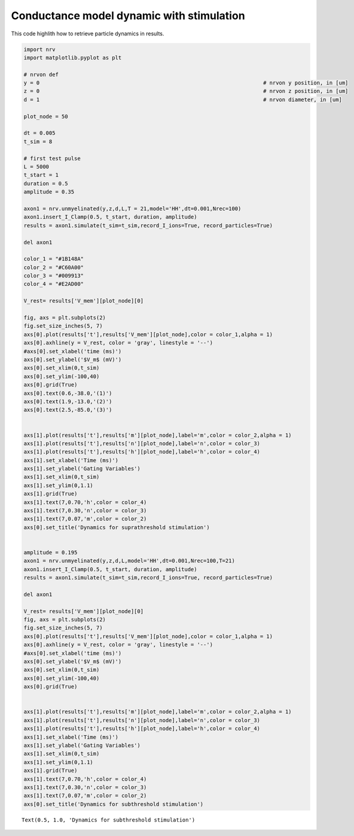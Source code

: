 Conductance model dynamic with stimulation
==========================================

This code highlith how to retrieve particle dynamics in results.

.. code:: ipython3

    import nrv
    import matplotlib.pyplot as plt
    
    # nrvon def
    y = 0									# nrvon y position, in [um]
    z = 0									# nrvon z position, in [um]
    d = 1									# nrvon diameter, in [um]
    
    plot_node = 50
    
    dt = 0.005
    t_sim = 8
    
    # first test pulse
    L = 5000
    t_start = 1
    duration = 0.5
    amplitude = 0.35
    
    axon1 = nrv.unmyelinated(y,z,d,L,T = 21,model='HH',dt=0.001,Nrec=100)
    axon1.insert_I_Clamp(0.5, t_start, duration, amplitude)
    results = axon1.simulate(t_sim=t_sim,record_I_ions=True, record_particles=True)
    
    del axon1
    
    color_1 = "#1B148A"
    color_2 = "#C60A00"
    color_3 = "#009913"
    color_4 = "#E2AD00"
    
    V_rest= results['V_mem'][plot_node][0]
    
    fig, axs = plt.subplots(2)
    fig.set_size_inches(5, 7)
    axs[0].plot(results['t'],results['V_mem'][plot_node],color = color_1,alpha = 1)
    axs[0].axhline(y = V_rest, color = 'gray', linestyle = '--')
    #axs[0].set_xlabel('time (ms)')
    axs[0].set_ylabel('$V_m$ (mV)')
    axs[0].set_xlim(0,t_sim)
    axs[0].set_ylim(-100,40)
    axs[0].grid(True)
    axs[0].text(0.6,-38.0,'(1)')
    axs[0].text(1.9,-13.0,'(2)')
    axs[0].text(2.5,-85.0,'(3)')
    
    
    axs[1].plot(results['t'],results['m'][plot_node],label='m',color = color_2,alpha = 1)
    axs[1].plot(results['t'],results['n'][plot_node],label='n',color = color_3)
    axs[1].plot(results['t'],results['h'][plot_node],label='h',color = color_4)
    axs[1].set_xlabel('Time (ms)')
    axs[1].set_ylabel('Gating Variables')
    axs[1].set_xlim(0,t_sim)
    axs[1].set_ylim(0,1.1)
    axs[1].grid(True)
    axs[1].text(7,0.70,'h',color = color_4)
    axs[1].text(7,0.30,'n',color = color_3)
    axs[1].text(7,0.07,'m',color = color_2)
    axs[0].set_title('Dynamics for suprathreshold stimulation')
    
    
    amplitude = 0.195
    axon1 = nrv.unmyelinated(y,z,d,L,model='HH',dt=0.001,Nrec=100,T=21)
    axon1.insert_I_Clamp(0.5, t_start, duration, amplitude)
    results = axon1.simulate(t_sim=t_sim,record_I_ions=True, record_particles=True)
    
    del axon1
    
    V_rest= results['V_mem'][plot_node][0]
    fig, axs = plt.subplots(2)
    fig.set_size_inches(5, 7)
    axs[0].plot(results['t'],results['V_mem'][plot_node],color = color_1,alpha = 1)
    axs[0].axhline(y = V_rest, color = 'gray', linestyle = '--')
    #axs[0].set_xlabel('time (ms)')
    axs[0].set_ylabel('$V_m$ (mV)')
    axs[0].set_xlim(0,t_sim)
    axs[0].set_ylim(-100,40)
    axs[0].grid(True)
    
    
    axs[1].plot(results['t'],results['m'][plot_node],label='m',color = color_2,alpha = 1)
    axs[1].plot(results['t'],results['n'][plot_node],label='n',color = color_3)
    axs[1].plot(results['t'],results['h'][plot_node],label='h',color = color_4)
    axs[1].set_xlabel('Time (ms)')
    axs[1].set_ylabel('Gating Variables')
    axs[1].set_xlim(0,t_sim)
    axs[1].set_ylim(0,1.1)
    axs[1].grid(True)
    axs[1].text(7,0.70,'h',color = color_4)
    axs[1].text(7,0.30,'n',color = color_3)
    axs[1].text(7,0.07,'m',color = color_2)
    axs[0].set_title('Dynamics for subthreshold stimulation')





.. parsed-literal::

    Text(0.5, 1.0, 'Dynamics for subthreshold stimulation')




.. image:: 04_AP_particles_files/04_AP_particles_1_1.png



.. image:: 04_AP_particles_files/04_AP_particles_1_2.png

